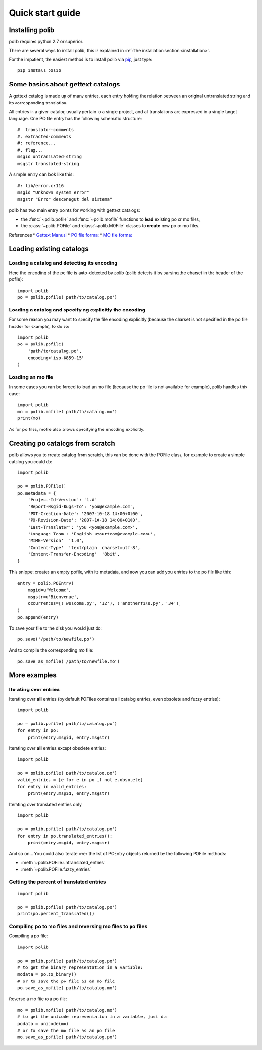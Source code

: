 .. _quickstart:

Quick start guide
=================

Installing polib
----------------

polib requires python 2.7 or superior.

There are several ways to install polib, this is explained 
in :ref:`the installation section <installation>`.

For the impatient, the easiest method is to install polib via
`pip <http://pip.openplans.org/>`_, just type:: 

    pip install polib


Some basics about gettext catalogs
----------------------------------

A gettext catalog is made up of many entries, each entry holding the relation
between an original untranslated string and its corresponding translation. 

All entries in a given catalog usually pertain to a single project, and all
translations are expressed in a single target language. One PO file entry has
the following schematic structure::

    #  translator-comments
    #. extracted-comments
    #: reference...
    #, flag...
    msgid untranslated-string
    msgstr translated-string

A simple entry can look like this::

    #: lib/error.c:116
    msgid "Unknown system error"
    msgstr "Error desconegut del sistema"

polib has two main entry points for working with gettext catalogs:

* the :func:`~polib.pofile` and :func:`~polib.mofile` functions to **load**
  existing po or mo files,
* the :class:`~polib.POFile` and :class:`~polib.MOFile` classes to **create**
  new po or mo files.

References
* `Gettext Manual <http://www.gnu.org/software/gettext/manual/>`_
* `PO file format <http://www.gnu.org/software/gettext/manual/html_node/gettext_9.html>`_
* `MO file format <http://www.gnu.org/software/gettext/manual/html_node/gettext_136.html>`_


Loading existing catalogs
-------------------------

Loading a catalog and detecting its encoding
~~~~~~~~~~~~~~~~~~~~~~~~~~~~~~~~~~~~~~~~~~~~

Here the encoding of the po file is auto-detected by polib (polib detects it by
parsing the charset in the header of the pofile)::

    import polib
    po = polib.pofile('path/to/catalog.po')


Loading a catalog and specifying explicitly the encoding
~~~~~~~~~~~~~~~~~~~~~~~~~~~~~~~~~~~~~~~~~~~~~~~~~~~~~~~~

For some reason you may want to specify the file encoding explicitly (because
the charset is not specified in the po file header for example), to do so::

    import polib
    po = polib.pofile(
        'path/to/catalog.po',
        encoding='iso-8859-15'
    )

Loading an mo file
~~~~~~~~~~~~~~~~~~

In some cases you can be forced to load an mo file (because the po file is not
available for example), polib handles this case::

    import polib
    mo = polib.mofile('path/to/catalog.mo')
    print(mo)

As for po files, mofile also allows specifying the encoding explicitly.


Creating po catalogs from scratch
---------------------------------

polib allows you to create catalog from scratch, this can be done with the
POFile class, for example to create a simple catalog you could do::

    import polib

    po = polib.POFile()
    po.metadata = {
        'Project-Id-Version': '1.0',
        'Report-Msgid-Bugs-To': 'you@example.com',
        'POT-Creation-Date': '2007-10-18 14:00+0100',
        'PO-Revision-Date': '2007-10-18 14:00+0100',
        'Last-Translator': 'you <you@example.com>',
        'Language-Team': 'English <yourteam@example.com>',
        'MIME-Version': '1.0',
        'Content-Type': 'text/plain; charset=utf-8',
        'Content-Transfer-Encoding': '8bit',
    }

This snippet creates an empty pofile, with its metadata, and now you can add
you entries to the po file like this::

    entry = polib.POEntry(
        msgid=u'Welcome',
        msgstr=u'Bienvenue',
        occurrences=[('welcome.py', '12'), ('anotherfile.py', '34')]
    )
    po.append(entry)

To save your file to the disk you would just do::

    po.save('/path/to/newfile.po')

And to compile the corresponding mo file::

    po.save_as_mofile('/path/to/newfile.mo')


More examples
-------------

Iterating over entries
~~~~~~~~~~~~~~~~~~~~~~

Iterating over **all** entries (by default POFiles contains all catalog
entries, even obsolete and fuzzy entries)::

    import polib

    po = polib.pofile('path/to/catalog.po')
    for entry in po:
        print(entry.msgid, entry.msgstr)

Iterating over **all** entries except obsolete entries::

    import polib

    po = polib.pofile('path/to/catalog.po')
    valid_entries = [e for e in po if not e.obsolete]
    for entry in valid_entries:
        print(entry.msgid, entry.msgstr)

Iterating over translated entries only::

    import polib

    po = polib.pofile('path/to/catalog.po')
    for entry in po.translated_entries():
        print(entry.msgid, entry.msgstr)

And so on... 
You could also iterate over the list of POEntry objects returned by the 
following POFile methods:

* :meth:`~polib.POFile.untranslated_entries`
* :meth:`~polib.POFile.fuzzy_entries`


Getting the percent of translated entries
~~~~~~~~~~~~~~~~~~~~~~~~~~~~~~~~~~~~~~~~~

::

    import polib

    po = polib.pofile('path/to/catalog.po')
    print(po.percent_translated())


Compiling po to mo files and reversing mo files to po files
~~~~~~~~~~~~~~~~~~~~~~~~~~~~~~~~~~~~~~~~~~~~~~~~~~~~~~~~~~~

Compiling a po file::

    import polib

    po = polib.pofile('path/to/catalog.po')
    # to get the binary representation in a variable:
    modata = po.to_binary()
    # or to save the po file as an mo file
    po.save_as_mofile('path/to/catalog.mo')


Reverse a mo file to a po file::

    mo = polib.mofile('path/to/catalog.mo')
    # to get the unicode representation in a variable, just do:
    podata = unicode(mo)
    # or to save the mo file as an po file
    mo.save_as_pofile('path/to/catalog.po')


